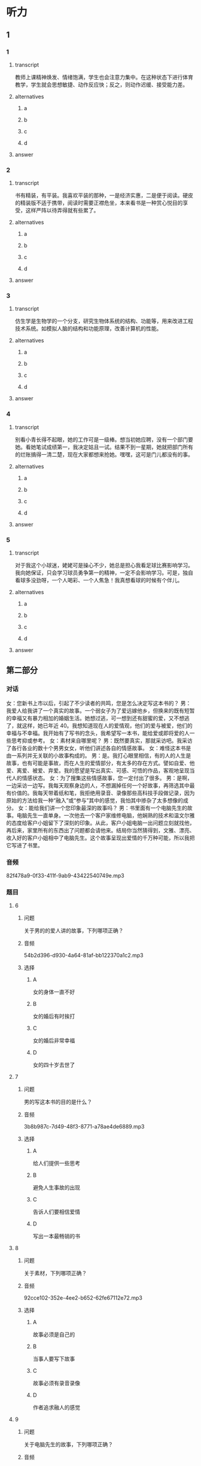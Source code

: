 * 听力

** 1

*** 1

**** transcript

教师上课精神焕发、情绪饱满，学生也会注意力集中。在这种状态下进行体育教学，学生就会思想敏捷、动作反应快；反之，则动作迟缓、接受能力差。

**** alternatives

***** a



***** b



***** c



***** d



**** answer



*** 2

**** transcript

书有精装，有平装。我喜欢平装的那种，一是经济实惠，二是便于阅读。硬皮的精装版不适于携带，阅读时需要正襟危坐，本来看书是一种赏心悦目的享受，这样严阵以待弄得就有些累了。

**** alternatives

***** a



***** b



***** c



***** d



**** answer



*** 3

**** transcript

仿生学是生物学的一个分支，研究生物体系统的结构、功能等，用来改进工程技术系统。如模拟人脑的结构和功能原理，改善计算机的性能。

**** alternatives

***** a



***** b



***** c



***** d



**** answer



*** 4

**** transcript

别看小青长得不起眼，她的工作可是一级棒。想当初她应聘，没有一个部门要她。看她笔试成绩第一，我决定姑且一试。结果不到一星期，她就把部门所有的烂账搞得一清二楚，现在大家都想来抢她。嘿嘿，这可是门儿都没有的事。

**** alternatives

***** a



***** b



***** c



***** d



**** answer



*** 5

**** transcript

对于我这个小球迷，姥姥可是操心不少，她总是担心我看足球比赛影响学习。我向她保证，只会学习球员勇争第一的精神，一定不会影响学习。可是，独自看球多没劲呀，一个人喝彩、一个人焦急！我真想看球的时候有个伴儿。

**** alternatives

***** a



***** b



***** c



***** d



**** answer

**  第二部分

*** 对话

女：您新书上市以后，引起了不少读者的共鸣，您是怎么决定写这本书的？
男：我爱人给我讲了一个真实的故事。一个弱女子为了爱远嫁他乡，但换来的既有短暂的幸福又有暴力相加的婚姻生活。她想过逃，可一想到还有甜蜜的爱，又不想逃了，就这样，她已年近 40。我想知道现在人的爱情观，他们的爱与被爱，他们的幸福与不幸福。我开始有了写书的念头，我希望写一本书，能给爱或即将爱的人一些思考抑或参考。
女：素材来自哪里呢？
男：既然要真实，那就采访吧。我采访了各行各业的数十个男男女女，听他们讲述各自的情感故事。
女：难怪这本书是由一系列并无关联的小故事构成的。
男：是。我打心眼里相信，有的人的人生是故事，也有可能是事故，而在人生的爱情部分，有太多的存在方式。譬如自爱、他爱、离爱、被爱、弃爱。我的愿望是写出真实、可感、可悟的作品，客观地呈现当代人的情感状态。
女：为了搜集这些情感故事，您一定付出了很多。
男：是啊，一边采访一边写。我每天观察身边的人，不想漏掉任何一个好故事，再筛选其中最有价值的。我每天带着纸和笔，我拒绝用录音、录像那些高科技手段做记录，因为原始的方法给我一种“融入”或“参与”其中的感觉，我怕其中掺杂了太多想像的成分。
女：能给我们讲一个您印象最深的故事吗？
男：书里面有一个电脑先生的故事。电脑先生一直单身。一次他去一个客户家维修电脑，他娴熟的技术和温文尔雅的态度给客户小姐留下了深刻的印象。从此，客户小姐电脑一出问题立刻就找他，再后来，家里所有的东西出了问题都会请他来。结局你当然猜得到，文雅、漂亮、收入好的客户小姐相中了电脑先生。这个故事呈现出爱情的千万种可能，所以我把它写进了书里。

*** 音频

82f478a9-0f33-411f-9ab9-43422540749e.mp3

*** 题目

**** 6

***** 问题

关于男的的爱人讲的故事，下列哪项正确？

***** 音频

54b2d396-d930-4a64-81af-bb122370a1c2.mp3

***** 选择

****** A

女的身体一直不好

****** B

女的婚后有时挨打

****** C

女的婚后非常幸福

****** D

女的四十岁去世了

**** 7

***** 问题

男的写这本书的目的是什么？

***** 音频

3b8b987c-7d49-48f3-8771-a78ae4de6889.mp3

***** 选择

****** A

给人们提供一些思考

****** B

避免人生事故的出现

****** C

告诉人们要相信爱情

****** D

写出一本最畅销的书

**** 8

***** 问题

关于素材，下列哪项正确？

***** 音频

92cce102-352e-4ee2-b652-62fe67112e72.mp3

***** 选择

****** A

故事必须是自己的

****** B

当事人要写下故事

****** C

故事必须有录音录像

****** D

作者追求融人的感觉

**** 9

***** 问题

关于电脑先生的故事，下列哪项正确？

***** 音频

4a13f8d8-372a-40e9-8361-eb1b5c222790.mp3

***** 选择

****** A

电脑先生非常会讨好女士

****** B

电脑先生修电脑的技术差

****** C

客户小姐看上了电脑先生

****** D

客户小姐独立生活能力差

**** 10

***** 问题

关于小说创作，男的看重什么？

***** 音频

e4214290-db9e-4785-bd00-a5ccc91dd91d.mp3

***** 选择

****** A

书的真实性

****** B

书的发行量

****** C

书的知名度

****** D

书的影响力

